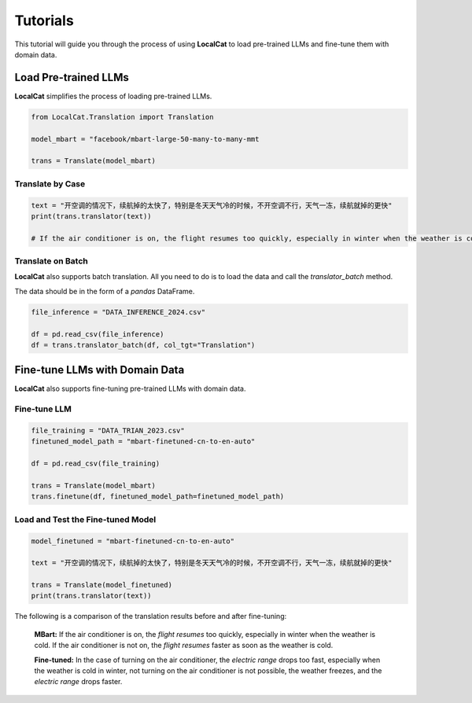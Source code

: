 Tutorials
*********

This tutorial will guide you through the process of using **LocalCat** to load pre-trained LLMs and fine-tune them with domain data.

Load Pre-trained LLMs
=====================

**LocalCat** simplifies the process of loading pre-trained LLMs.

.. code-block:: Python
    
    from LocalCat.Translation import Translation

    model_mbart = "facebook/mbart-large-50-many-to-many-mmt

    trans = Translate(model_mbart) 

Translate by Case
-----------------

.. code-block:: Python

    text = "开空调的情况下，续航掉的太快了，特别是冬天天气冷的时候，不开空调不行，天气一冻，续航就掉的更快"
    print(trans.translator(text))

    # If the air conditioner is on, the flight resumes too quickly, especially in winter when the weather is cold. If the air conditioner is not on, the flight resumes faster as soon as the weather is cold

Translate on Batch
------------------

**LocalCat** also supports batch translation. All you need to do is to load the data and call the `translator_batch` method.

The data should be in the form of a `pandas` DataFrame.

.. code-block:: Python
    
    file_inference = "DATA_INFERENCE_2024.csv"

    df = pd.read_csv(file_inference)
    df = trans.translator_batch(df, col_tgt="Translation")

Fine-tune LLMs with Domain Data
===============================

**LocalCat** also supports fine-tuning pre-trained LLMs with domain data.

Fine-tune LLM 
-------------

.. code-block:: Python

    file_training = "DATA_TRIAN_2023.csv"
    finetuned_model_path = "mbart-finetuned-cn-to-en-auto"

    df = pd.read_csv(file_training)

    trans = Translate(model_mbart)
    trans.finetune(df, finetuned_model_path=finetuned_model_path)

Load and Test the Fine-tuned Model
----------------------------------

.. code-block:: Python
    
    model_finetuned = "mbart-finetuned-cn-to-en-auto"

    text = "开空调的情况下，续航掉的太快了，特别是冬天天气冷的时候，不开空调不行，天气一冻，续航就掉的更快"

    trans = Translate(model_finetuned)
    print(trans.translator(text))

The following is a comparison of the translation results before and after fine-tuning: 

.. epigraph::
    
    **MBart:** If the air conditioner is on, the *flight resumes* too quickly, especially in winter when the weather is cold. If the air conditioner is not on, the *flight resumes* faster as soon as the weather is cold.
    
    **Fine-tuned:** In the case of turning on the air conditioner, the *electric range* drops too fast, especially when the weather is cold in winter, not turning on the air conditioner is not possible, the weather freezes, and the *electric range* drops faster.